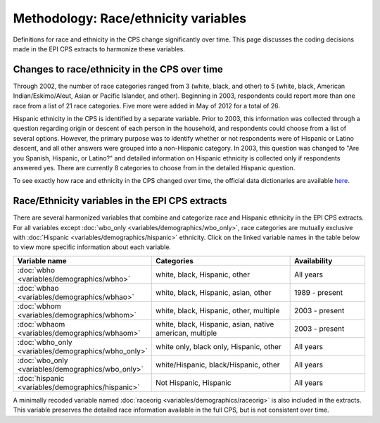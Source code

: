===============================================================================
Methodology: Race/ethnicity variables
===============================================================================
Definitions for race and ethnicity in the CPS change significantly over time.
This page discusses the coding decisions made in the EPI CPS extracts to harmonize
these variables.


Changes to race/ethnicity in the CPS over time
===============================================================================
Through 2002, the number of race categories ranged from 3 (white, black, and other) to 5 
(white, black, American Indian/Eskimo/Aleut, Asian or Pacific Islander, and other). 
Beginning in 2003, respondents could report more than one race from a list of 21 race categories.
Five more were added in May of 2012 for a total of 26. 

Hispanic ethnicity in the CPS is identified by a separate variable.
Prior to 2003, this information was collected through a question regarding origin or descent 
of each person in the household, and respondents could choose from a list of several options.
However, the primary purpose was to identify whether or not respondents were of Hispanic or 
Latino descent, and all other answers were grouped into a non-Hispanic category. 
In 2003, this question was changed to "Are you Spanish, Hispanic, or Latino?" and detailed
information on Hispanic ethnicity is collected only if respondents answered yes. 
There are currently 8 categories to choose from in the detailed Hispanic question. 

To see exactly how race and ethnicity in the CPS changed over time, the official 
data dictionaries are available `here <https://thedataweb.rm.census.gov/ftp/cps_ftp.html#cpsbasic>`_.


Race/Ethnicity variables in the EPI CPS extracts
===============================================================================
There are several harmonized variables that combine and categorize race and Hispanic ethnicity in the EPI CPS extracts. 
For all variables except :doc:`wbo_only <variables/demographics/wbo_only>`, race categories are mutually exclusive with :doc:`Hispanic <variables/demographics/hispanic>` ethnicity.
Click on the linked variable names in the table below to view more specific information about each variable. 

.. csv-table::
    :header: "Variable name", "Categories", "Availability" 
    :widths: 10, 20, 10

    :doc:`wbho <variables/demographics/wbho>`, "white, black, Hispanic, other", "All years"
    :doc:`wbhao <variables/demographics/wbhao>`, "white, black, Hispanic, asian, other", "1989 - present"
    :doc:`wbhom <variables/demographics/wbhom>`, "white, black, Hispanic, other, multiple", "2003 - present"
    :doc:`wbhaom <variables/demographics/wbhaom>`, "white, black, Hispanic, asian, native american, multiple", "2003 - present"
    :doc:`wbho_only <variables/demographics/wbho_only>`, "white only, black only, Hispanic, other", "All years"
    :doc:`wbo_only <variables/demographics/wbo_only>`, "white/Hispanic, black/Hispanic, other", "All years"
    :doc:`hispanic <variables/demographics/hispanic>`, "Not Hispanic, Hispanic", "All years"



A minimally recoded variable named :doc:`raceorig <variables/demographics/raceorig>` is also
included in the extracts. This variable preserves the detailed race information available 
in the full CPS, but is not consistent over time.

